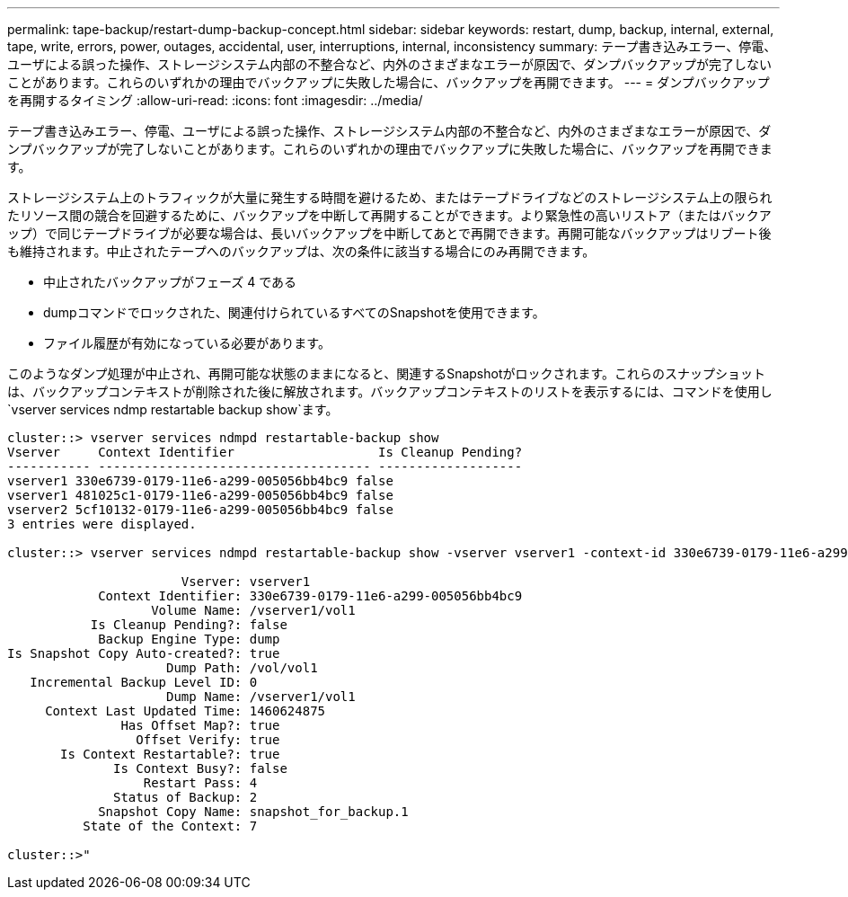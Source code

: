 ---
permalink: tape-backup/restart-dump-backup-concept.html 
sidebar: sidebar 
keywords: restart, dump, backup, internal, external, tape, write, errors, power, outages, accidental, user, interruptions, internal, inconsistency 
summary: テープ書き込みエラー、停電、ユーザによる誤った操作、ストレージシステム内部の不整合など、内外のさまざまなエラーが原因で、ダンプバックアップが完了しないことがあります。これらのいずれかの理由でバックアップに失敗した場合に、バックアップを再開できます。 
---
= ダンプバックアップを再開するタイミング
:allow-uri-read: 
:icons: font
:imagesdir: ../media/


[role="lead"]
テープ書き込みエラー、停電、ユーザによる誤った操作、ストレージシステム内部の不整合など、内外のさまざまなエラーが原因で、ダンプバックアップが完了しないことがあります。これらのいずれかの理由でバックアップに失敗した場合に、バックアップを再開できます。

ストレージシステム上のトラフィックが大量に発生する時間を避けるため、またはテープドライブなどのストレージシステム上の限られたリソース間の競合を回避するために、バックアップを中断して再開することができます。より緊急性の高いリストア（またはバックアップ）で同じテープドライブが必要な場合は、長いバックアップを中断してあとで再開できます。再開可能なバックアップはリブート後も維持されます。中止されたテープへのバックアップは、次の条件に該当する場合にのみ再開できます。

* 中止されたバックアップがフェーズ 4 である
* dumpコマンドでロックされた、関連付けられているすべてのSnapshotを使用できます。
* ファイル履歴が有効になっている必要があります。


このようなダンプ処理が中止され、再開可能な状態のままになると、関連するSnapshotがロックされます。これらのスナップショットは、バックアップコンテキストが削除された後に解放されます。バックアップコンテキストのリストを表示するには、コマンドを使用し `vserver services ndmp restartable backup show`ます。

[listing]
----
cluster::> vserver services ndmpd restartable-backup show
Vserver     Context Identifier                   Is Cleanup Pending?
----------- ------------------------------------ -------------------
vserver1 330e6739-0179-11e6-a299-005056bb4bc9 false
vserver1 481025c1-0179-11e6-a299-005056bb4bc9 false
vserver2 5cf10132-0179-11e6-a299-005056bb4bc9 false
3 entries were displayed.

cluster::> vserver services ndmpd restartable-backup show -vserver vserver1 -context-id 330e6739-0179-11e6-a299-005056bb4bc9

                       Vserver: vserver1
            Context Identifier: 330e6739-0179-11e6-a299-005056bb4bc9
                   Volume Name: /vserver1/vol1
           Is Cleanup Pending?: false
            Backup Engine Type: dump
Is Snapshot Copy Auto-created?: true
                     Dump Path: /vol/vol1
   Incremental Backup Level ID: 0
                     Dump Name: /vserver1/vol1
     Context Last Updated Time: 1460624875
               Has Offset Map?: true
                 Offset Verify: true
       Is Context Restartable?: true
              Is Context Busy?: false
                  Restart Pass: 4
              Status of Backup: 2
            Snapshot Copy Name: snapshot_for_backup.1
          State of the Context: 7

cluster::>"
----